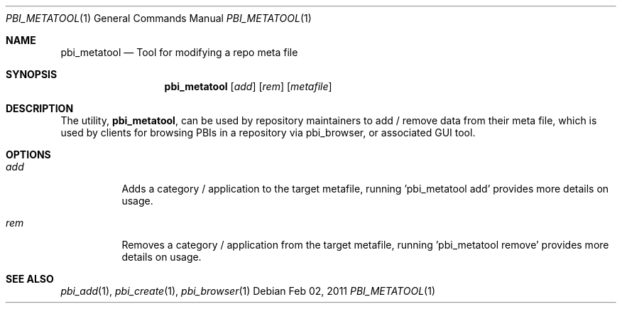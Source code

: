 .Dd Feb 02, 2011
.Dt PBI_METATOOL 1
.Os
.Sh NAME
.Nm pbi_metatool
.Nd Tool for modifying a repo meta file
.Sh SYNOPSIS
.Nm
.Op Ar add
.Op Ar rem 
.Op Ar metafile
.Sh DESCRIPTION
The utility,
.Nm ,
can be used by repository maintainers to add / remove data from their
meta file, which is used by clients for browsing PBIs in a repository via
pbi_browser, or associated GUI tool.
.Pp
.Sh OPTIONS
.Bl -tag -width indent
.It Ar add
Adds a category / application to the target metafile, running 'pbi_metatool add' provides more details on usage. 
.It Ar rem 
Removes a category / application from the target metafile, running 'pbi_metatool remove' provides more details on usage. 
.El
.Sh SEE ALSO
.Xr pbi_add 1 ,
.Xr pbi_create 1 ,
.Xr pbi_browser 1
